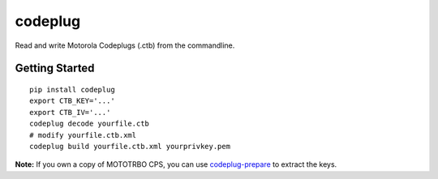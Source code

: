 codeplug
========

.. image:: https://img.shields.io/pypi/v/codeplug.svg
  :target: https://pypi.python.org/pypi/codeplug/
  :alt: Latest Version

Read and write Motorola Codeplugs (.ctb) from the commandline.


Getting Started
---------------

::

  pip install codeplug
  export CTB_KEY='...'
  export CTB_IV='...'
  codeplug decode yourfile.ctb
  # modify yourfile.ctb.xml
  codeplug build yourfile.ctb.xml yourprivkey.pem

**Note:** If you own a copy of MOTOTRBO CPS, you can use codeplug-prepare_ to extract the keys.

.. _codeplug-prepare: https://github.com/george-hopkins/codeplug-prepare


